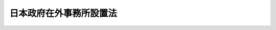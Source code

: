 .. _S25HO105:

========================
日本政府在外事務所設置法
========================

.. raw:: html
    
    
    <b>日本政府在外事務所設置法<br>
    （昭和二十五年四月十九日法律第百五号）</b><br><br><div align="right">最終改正：昭和二八年七月二五日法律第八四号</div><br><p>
    </p><div class="arttitle"><a name="1000000000000000000000000000000000000000000000000100000000000000000000000000000">（この法律の目的）</a>
    </div><div class="item"><b>第一条</b>
    <a name="1000000000000000000000000000000000000000000000000100000000001000000000000000000"></a>
    　この法律は、日本政府在外事務所の設置及び所掌事務並びにこれに置かれる職員について規定することを目的とする。
    </div>
    
    <p>
    </p><div class="arttitle"><a name="1000000000000000000000000000000000000000000000000200000000000000000000000000000">（日本政府在外事務所の設置）</a>
    </div><div class="item"><b>第二条</b>
    <a name="1000000000000000000000000000000000000000000000000200000000001000000000000000000"></a>
    　外務省の在外公館として、日本政府在外事務所（以下「在外事務所」という。）を置く。その名称及び位置は、左の通りとする。<br><table border><tr valign="top"><td>
    名称</td>
    <td>
    位置</td>
    </tr><tr valign="top"><td>
    在マニラ日本政府在外事務所</td>
    <td>
    フィリピン　マニラ</td>
    </tr></table><br></div>
    <div class="item"><b><a name="1000000000000000000000000000000000000000000000000200000000002000000000000000000">２</a>
    </b>
    　特別の必要がある場合においては、政令の定めるところにより、予算の範囲内において、前項に規定するものの外、在外事務所を増置することができる。
    </div>
    <div class="item"><b><a name="1000000000000000000000000000000000000000000000000200000000003000000000000000000">３</a>
    </b>
    　大使館、公使館、総領事館又は領事館が設置されることによりその管轄区域内にある在外事務所を廃止する必要がある場合において、特別の事情があるときは、政令の定めるところにより、当該在外事務所を廃止することができる。
    </div>
    
    <p>
    </p><div class="arttitle"><a name="1000000000000000000000000000000000000000000000000300000000000000000000000000000">（在外事務所の所掌事務）</a>
    </div><div class="item"><b>第三条</b>
    <a name="1000000000000000000000000000000000000000000000000300000000001000000000000000000"></a>
    　在外事務所は、左の各号に掲げる事務をつかさどる。
    <div class="number"><b><a name="1000000000000000000000000000000000000000000000000300000000001000000001000000000">一</a>
    </b>
    　所在国との間の貿易の振興を図ること。
    </div>
    <div class="number"><b><a name="1000000000000000000000000000000000000000000000000300000000001000000002000000000">二</a>
    </b>
    　所在国との間の貿易について所在国の市況及び経済事情を調査すること。
    </div>
    <div class="number"><b><a name="1000000000000000000000000000000000000000000000000300000000001000000003000000000">三</a>
    </b>
    　所在国の貿易及び商事関係法令に関する情報を伝達すること。
    </div>
    <div class="number"><b><a name="1000000000000000000000000000000000000000000000000300000000001000000004000000000">四</a>
    </b>
    　本邦の貿易及び商事関係法令に関する情報を提供すること。
    </div>
    <div class="number"><b><a name="1000000000000000000000000000000000000000000000000300000000001000000005000000000">五</a>
    </b>
    　貿易に関するあつ旋をし、及び貿易に関する照会に応ずること。
    </div>
    <div class="number"><b><a name="1000000000000000000000000000000000000000000000000300000000001000000006000000000">六</a>
    </b>
    　本邦の商品の見本を展示し、及び本邦との貿易について本邦の経済事情に関する情報を提供すること。
    </div>
    <div class="number"><b><a name="1000000000000000000000000000000000000000000000000300000000001000000007000000000">七</a>
    </b>
    　旅行に関する照会に応じ、及び旅行に関する情報を提供すること。
    </div>
    <div class="number"><b><a name="1000000000000000000000000000000000000000000000000300000000001000000008000000000">八</a>
    </b>
    　国籍に関する事務を行うこと。
    </div>
    <div class="number"><b><a name="1000000000000000000000000000000000000000000000000300000000001000000009000000000">九</a>
    </b>
    　戸籍に関する事務を行うこと。
    </div>
    <div class="number"><b><a name="1000000000000000000000000000000000000000000000000300000000001000000010000000000">十</a>
    </b>
    　法令の規定に基いて公の証明に関する文書を作成すること。
    </div>
    <div class="number"><b><a name="1000000000000000000000000000000000000000000000000300000000001000000011000000000">十一</a>
    </b>
    　日本人の遺産の保護管理に関する事務を行うこと。
    </div>
    <div class="number"><b><a name="1000000000000000000000000000000000000000000000000300000000001000000012000000000">十二</a>
    </b>
    　本邦の重要法令（連合国最高司令官の指令を含む。）を在留邦人に周知させること。
    </div>
    <div class="number"><b><a name="1000000000000000000000000000000000000000000000000300000000001000000013000000000">十三</a>
    </b>
    　文化的活動に関する事務を行うこと。
    </div>
    <div class="number"><b><a name="1000000000000000000000000000000000000000000000000300000000001000000014000000000">十四</a>
    </b>
    　旅券に関する事務を行うこと。
    </div>
    <div class="number"><b><a name="1000000000000000000000000000000000000000000000000300000000001000000015000000000">十五</a>
    </b>
    　前各号に掲げるものの外、所在国において外務省の所掌事務を行うこと。
    </div>
    </div>
    <div class="item"><b><a name="1000000000000000000000000000000000000000000000000300000000002000000000000000000">２</a>
    </b>
    　前項に規定する所掌事務の範囲は、特別の必要がある場合においては、外務省令の定めるところにより、在外事務所ごとに制限することができる。
    </div>
    
    <p>
    </p><div class="arttitle"><a name="1000000000000000000000000000000000000000000000000400000000000000000000000000000">（在外事務所所長）</a>
    </div><div class="item"><b>第四条</b>
    <a name="1000000000000000000000000000000000000000000000000400000000001000000000000000000"></a>
    　在外事務所に、所長を置く。
    </div>
    <div class="item"><b><a name="1000000000000000000000000000000000000000000000000400000000002000000000000000000">２</a>
    </b>
    　在外事務所所長は、外務大臣の命を受けて、在外事務所の事務を統括する。
    </div>
    <div class="item"><b><a name="1000000000000000000000000000000000000000000000000400000000003000000000000000000">３</a>
    </b>
    　在外事務所所長に事故があり、又は在外事務所所長が欠けた場合においては、あらかじめ外務大臣が指定する職員がその事務を代理する。
    </div>
    
    <p>
    </p><div class="arttitle"><a name="1000000000000000000000000000000000000000000000000500000000000000000000000000000">（職員）</a>
    </div><div class="item"><b>第五条</b>
    <a name="1000000000000000000000000000000000000000000000000500000000001000000000000000000"></a>
    　在外事務所に置かれる職員（以下「職員」という。）は、外務省の職員とする。
    </div>
    
    
    <br><a name="5000000000000000000000000000000000000000000000000000000000000000000000000000000"></a>
    　　　<a name="5000000001000000000000000000000000000000000000000000000000000000000000000000000"><b>附　則</b></a>
    <br><p></p><div class="item"><b>１</b>
    　この法律は、公布の日から施行する。
    </div>
    <div class="item"><b>２</b>
    　在外事務所所長が統括する第三条各号に掲げる事務の処理に関しては、他の法令中「領事」又は「領事官」とあるのは「日本政府在外事務所所長」と、「領事館」とあるのは「日本政府在外事務所」と、それぞれ読み替えるものとする。
    </div>
    
    <br>　　　<a name="5000000002000000000000000000000000000000000000000000000000000000000000000000000"><b>附　則　（昭和二五年一二月一四日法律第二六三号）</b></a>
    <br><p>
    　この法律は、公布の日から施行する。
    
    
    <br>　　　<a name="5000000003000000000000000000000000000000000000000000000000000000000000000000000"><b>附　則　（昭和二六年四月五日法律第一三二号）</b></a>
    <br></p><p></p><div class="item"><b>１</b>
    　この法律は、公布の日から施行する。
    </div>
    <div class="item"><b>２</b>
    　日本政府在外事務所増置令（昭和二十五年政令第三百三号）は、廃止する。
    </div>
    
    <br>　　　<a name="5000000004000000000000000000000000000000000000000000000000000000000000000000000"><b>附　則　（昭和二六年五月二八日法律第一五九号）</b></a>
    <br><p>
    　この法律は、公布の日から施行する。
    
    
    <br>　　　<a name="5000000005000000000000000000000000000000000000000000000000000000000000000000000"><b>附　則　（昭和二六年八月一五日政令第二八五号）　抄</b></a>
    <br></p><p></p><div class="item"><b>１</b>
    　この政令は、昭和二十六年十月一日から施行する。
    </div>
    
    <br>　　　<a name="5000000006000000000000000000000000000000000000000000000000000000000000000000000"><b>附　則　（昭和二六年一一月一三日法律第二六〇号）</b></a>
    <br><p></p><div class="item"><b>１</b>
    　この法律は、公布の日から施行する。
    </div>
    <div class="item"><b>２</b>
    　日本政府在外事務所増置令（昭和二十六年政令第三百九号）は、廃止する。
    </div>
    
    <br>　　　<a name="5000000007000000000000000000000000000000000000000000000000000000000000000000000"><b>附　則　（昭和二八年七月二五日法律第八四号）　抄</b></a>
    <br><p></p><div class="item"><b>１</b>
    　この法律は、公布の日から施行する。
    </div>
    
    <br><br>